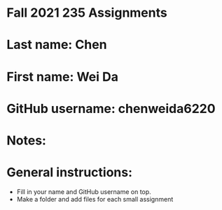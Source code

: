 * Fall 2021 235 Assignments

* Last name: Chen

* First name: Wei Da

* GitHub username: chenweida6220

* Notes:



* General instructions:
- Fill in your name and GitHub username on top.
- Make a folder and add files for each small assignment
